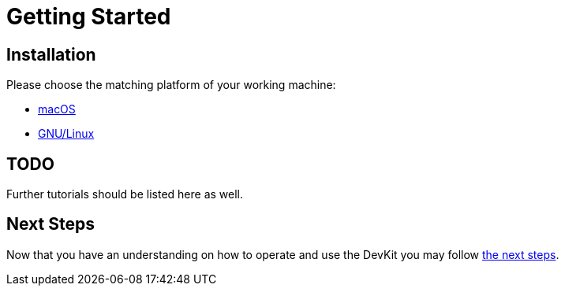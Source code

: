 = Getting Started

== Installation

Please choose the matching platform of your working machine:

* link:installation.adoc#macOS[macOS]
* link:installation.adoc#linux[GNU/Linux]


== TODO
Further tutorials should be listed here as well.


== Next Steps
Now that you have an understanding on how to operate and use
the DevKit you may follow link:../README.adoc#nextSteps[the next steps].
